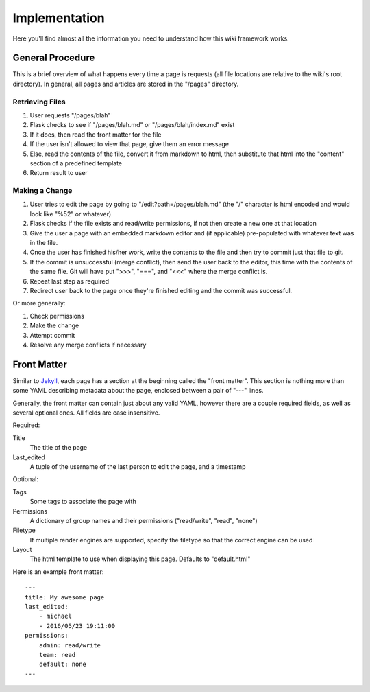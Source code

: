 ==============
Implementation
==============

Here you'll find almost all the information you need to understand how this
wiki framework works.

General Procedure
=================

This is a brief overview of what happens every time a page is requests (all
file locations are relative to the wiki's root directory). In general, all
pages and articles are stored in the "/pages" directory.

Retrieving Files
----------------

1. User requests "/pages/blah"
#. Flask checks to see if "/pages/blah.md" or "/pages/blah/index.md" exist
#. If it does, then read the front matter for the file
#. If the user isn't allowed to view that page, give them an error message
#. Else, read the contents of the file, convert it from markdown to html, then
   substitute that html into the "content" section of a predefined template
#. Return result to user

Making a Change
---------------

1. User tries to edit the page by going to "/edit?path=/pages/blah.md" (the "/"
   character is html encoded and would look like "%52" or whatever)
#. Flask checks if the file exists and read/write permissions, if not then 
   create a new one at that location
#. Give the user a page with an embedded markdown editor and (if applicable)
   pre-populated with whatever text was in the file.
#. Once the user has finished his/her work, write the contents to the file and
   then try to commit just that file to git.
#. If the commit is unsuccessful (merge conflict), then send the user back to
   the editor, this time with the contents of the same file. Git will have put
   ">>>", "===", and "<<<" where the merge conflict is.
#. Repeat last step as required
#. Redirect user back to the page once they're finished editing and the commit
   was successful.

Or more generally:

1. Check permissions
#. Make the change
#. Attempt commit
#. Resolve any merge conflicts if necessary


Front Matter
============

Similar to Jekyll_, each page has a section at the beginning called the "front
matter". This section is nothing more than some YAML describing metadata about
the page, enclosed between a pair of "---" lines.

Generally, the front matter can contain just about any valid YAML, however
there are a couple required fields, as well as several optional ones. All
fields are case insensitive.

Required:

Title 
    The title of the page
Last_edited 
    A tuple of the username of the last person to edit the page, and a 
    timestamp 

Optional:

Tags
    Some tags to associate the page with
Permissions 
    A dictionary of group names and their permissions ("read/write", "read", 
    "none") 
Filetype
    If multiple render engines are supported, specify the filetype so that the
    correct engine can be used
Layout
    The html template to use when displaying this page. Defaults to
    "default.html"

Here is an example front matter::

    ---
    title: My awesome page
    last_edited: 
        - michael
        - 2016/05/23 19:11:00
    permissions:
        admin: read/write
        team: read
        default: none
    ---


.. _Jekyll: https://jekyllrb.com/
